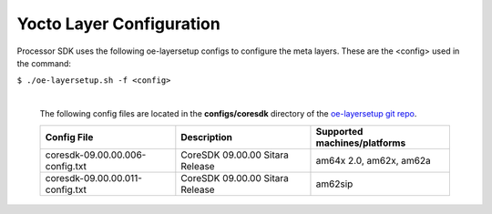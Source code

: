 **************************
Yocto Layer Configuration
**************************

Processor SDK uses the following oe-layersetup configs to configure the
meta layers. These are the <config> used in the command:

``$ ./oe-layersetup.sh -f <config>``


    |
    | The following config files are located in the **configs/coresdk**
      directory of the `oe-layersetup git repo <https://git.ti.com/cgit/arago-project/oe-layersetup/>`_.

    +-----------------------------------+---------------------------------------+-----------------------------------------------+
    | Config File                       | Description                           | Supported machines/platforms                  |
    +===================================+=======================================+===============================================+
    |  coresdk-09.00.00.006-config.txt  | CoreSDK 09.00.00 Sitara Release       | am64x 2.0, am62x, am62a                       |
    +-----------------------------------+---------------------------------------+-----------------------------------------------+
    |  coresdk-09.00.00.011-config.txt  | CoreSDK 09.00.00 Sitara Release       | am62sip                                       |
    +-----------------------------------+---------------------------------------+-----------------------------------------------+

